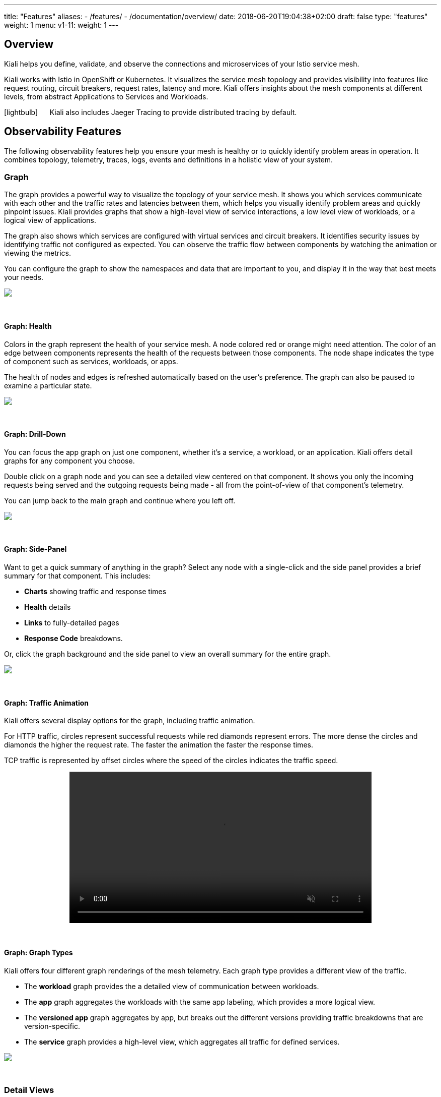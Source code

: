---
title: "Features"
aliases:
- /features/
- /documentation/overview/
date: 2018-06-20T19:04:38+02:00
draft: false
type: "features"
weight: 1
menu:
  v1-11:
    weight: 1
---

:linkattrs:
:toc: macro
:toc-title: Kiali Features
:toclevels: 4
:keywords: Kiali Features
:icons: font
:imagesdir: /images/documentation/features/

== Overview

Kiali helps you define, validate, and observe the connections and microservices of your Istio service mesh.

Kiali works with Istio in OpenShift or Kubernetes. It visualizes the service mesh topology and provides visibility into features like request routing, circuit breakers, request rates, latency and more. Kiali offers insights about the mesh components at different levels, from abstract Applications to Services and Workloads.

icon:lightbulb[size=2x] {nbsp}{nbsp}{nbsp}{nbsp} Kiali also includes Jaeger Tracing to provide distributed tracing by default.

toc::[]

== Observability Features

The following observability features help you ensure your mesh is healthy or to quickly identify problem areas in operation. It combines topology, telemetry, traces, logs, events and definitions in a holistic view of your system.


=== Graph
The graph provides a powerful way to visualize the topology of your service mesh. It shows you which services communicate with each other and the traffic rates and latencies between them, which helps you visually identify problem areas and quickly pinpoint issues. Kiali provides graphs that show a high-level view of service interactions, a low level view of workloads, or a logical view of applications.

The graph also shows which services are configured with virtual services and circuit breakers. It identifies security issues by identifying traffic not configured as expected. You can observe the traffic flow between components by watching the animation or viewing the metrics.

You can configure the graph to show the namespaces and data that are important to you, and display it in the way that best meets your needs.
++++
<a class="image-popup-fit-height" href="/images/documentation/features/graph-overview.png" title="Visualize your service mesh topology">
    <img src="/images/documentation/features/graph-overview-thumb.png" style="display:block;margin: 0 auto;" />
</a>
++++

{empty} +

==== Graph: Health
Colors in the graph represent the health of your service mesh. A node colored red or orange might need attention. The color of an edge between components represents the health of the requests between those components. The node shape indicates the type of component such as services, workloads, or apps.

The health of nodes and edges is refreshed automatically based on the user's preference. The graph can also be paused to examine a particular state.
++++
<a class="image-popup-fit-height" href="/images/documentation/features/graph-health.png" title="Visualize the health of your mesh">
    <img src="/images/documentation/features/graph-health-thumb.png" style="display:block;margin: 0 auto;" />
</a>
++++

{empty} +

==== Graph: Drill-Down
You can focus the app graph on just one component, whether it's a service, a workload, or an application. Kiali offers detail graphs for any component you choose.

Double click on a graph node and you can see a detailed view centered on that component. It shows you only the incoming requests being served and the outgoing requests being made - all from the point-of-view of that component's telemetry.

You can jump back to the main graph and continue where you left off.
++++
<a class="image-popup-fit-height" href="/images/documentation/features/graph-detailed.png" title="Focus your graph on a selected component">
    <img src="/images/documentation/features/graph-detailed-thumb.png" style="display:block;margin: 0 auto;" />
</a>
++++

{empty} +

==== Graph: Side-Panel
Want to get a quick summary of anything in the graph? Select any node with a single-click and the side panel provides a brief summary for that component. This includes:

* **Charts** showing traffic and response times
* **Health** details
* **Links** to fully-detailed pages
* **Response Code** breakdowns.

Or, click the graph background and the side panel to view an overall summary for the entire graph.
++++
<a class="image-popup-fit-height" href="/images/documentation/features/graph-side-panel.png" title="Quick summary of a selected component">
    <img src="/images/documentation/features/graph-side-panel-thumb.png" style="display:block;margin: 0 auto;" />
</a>
++++

{empty} +

==== Graph: Traffic Animation
Kiali offers several display options for the graph, including traffic animation.

For HTTP traffic, circles represent successful requests while red diamonds represent errors. The more dense the circles and diamonds the higher the request rate. The faster the animation the faster the response times.

TCP traffic is represented by offset circles where the speed of the circles indicates the traffic speed.
++++
<a class="video-popup" href="/images/documentation/features/kiali_traffic_animation.mp4" title="Visualize your traffic flow">
    <video autoplay muted loop width="600px" src="/images/documentation/features/kiali_traffic_animation_thumb.mp4" style="display:block;margin:0 auto;" />
</a>
++++

{empty} +

==== Graph: Graph Types
Kiali offers four different graph renderings of the mesh telemetry. Each graph type provides a different view of the traffic.

* The **workload** graph provides the a detailed view of communication between workloads.

* The **app** graph aggregates the workloads with the same app labeling, which provides a more logical view.

* The **versioned app** graph aggregates by app, but breaks out the different versions providing traffic breakdowns that are version-specific.

* The **service** graph provides a high-level view, which aggregates all traffic for defined services.
++++
<a class="image-popup-fit-height" href="/images/documentation/features/graph-types.png" title="Visualize your mesh different ways">
    <img src="/images/documentation/features/graph-types-thumb.png" style="display:block;margin: 0 auto;" />
</a>
++++

{empty} +

=== Detail Views
Kiali provides filtered list views of all your service mesh definitions. Each view provides health, details, YAML definitions and links to help you visualize your mesh. There are list and detail views for:

* Services
* Applications
* Workloads
* Istio Configurations (Virtual Services, Gateways, etc)
++++
<a class="video-popup" href="/images/documentation/features/applications_workloads_services_overview.mp4" title="Filtered component lists">
    <video autoplay muted loop width="600px" src="/images/documentation/features/applications_workloads_services_overview-thumb.mp4" style="display:block;margin:0 auto;" />
</a>
++++

{empty} +

==== Detail: Metrics
Each detail view provides predefined metric dashboards. The metric dashboards provided are tailored to the relevant application, workload or service level.

Application and workload detail views show request and response metrics such as volume, duration, size, or tcp traffic. The traffic can also be viewed for either inbound or outbound traffic.

The service detail view shows request and response metrics for inbound traffic.
++++
<a class="video-popup" href="/images/documentation/features/detailed_metrics.mp4" title="Metric Charts">
    <video autoplay muted loop width="600px" src="/images/documentation/features/detailed_metrics_thumb.mp4" style="display:block;margin:0 auto;" />
</a>
++++

{empty} +

==== Detail: Services
The service detail view shows the user the workloads running the service. It also shows the Istio traffic routing configuration, VirtualServices and DestinationRules, associated with the service.

Kiali provides access to YAML definitions and allows modification and deletion access for authorized users. It provides wizards to assist in common configurations and performs additional validation on VirtualServices to detect misconfigured routes.
++++
<a class="video-popup" href="/images/documentation/features/services_traffic_routing.mp4" title="Service Details">
    <video autoplay muted loop width="600px" src="/images/documentation/features/services_traffic_routing_thumb.mp4" style="display:block;margin:0 auto;" />
</a>
++++

{empty} +

==== Detail: Workloads
Kiali performs several validations on workload configuration:

* Are Istio sidecars deployed?

* Are proper *app* and *version* labels assigned?

Workload detail shows you the services for which the workload is handling requests, and the pods backing the workload.

Workload detail also allows access to the pod logs, and provides detailed traffic breakdown.
++++
<a class="image-popup-fit-height" href="/images/documentation/features/workload_details.png" title="Workload Details">
    <img src="/images/documentation/features/workload_details_thumb.png" style="display:block;margin: 0 auto;" />
</a>
++++

{empty} +

==== Detail: Runtimes Monitoring Dashboards
Kiali comes with default dashboards for several runtimes, including Go, Node.js, Spring Boot, Thorntail, and Vert.x.

These dashboards are simple Kubernetes resources, so you can use your favorite tool to create, modify or delete them.
As they are defined as plain YAML or JSON files, so it's easy to keep them in source control like Git, track their changes, and share them.

Check out the link:/documentation/runtimes-monitoring/[documentation page, window=_blank] to learn more about it.
++++
<a class="image-popup-fit-height" href="/images/documentation/features/runtimes_monitoring.png" title="Runtimes Dashboards">
    <img src="/images/documentation/features/runtimes_monitoring_thumb.png" style="display:block;margin: 0 auto;" />
</a>
++++

{empty} +

=== Distributed Tracing
Click the Distributed Tracing menu item for tracing services https://www.jaegertracing.io/[Jaeger, window=_blank].

{empty} +

== Configuration and Validation Features

Kiali is more than observability, it also helps you to configure, update and validate your Istio service mesh.


=== Istio Configuration
The Istio configuration view provides advanced filtering and navigation for Istio configuration objects such as Virtual Services and Gateways.
Kiali provides inline config edition and powerful semantic validation for Istio resources.
++++
<a class="video-popup" href="/images/documentation/features/istio_configuration.mp4" title="Istio Configurations">
    <video autoplay muted loop width="600px" src="/images/documentation/features/istio_configuration_thumb.mp4" style="display:block;margin:0 auto;" />
</a>
++++

=== Validations
Kiali performs a set of validations to the most common Istio Objects such as Destination Rules, Service Entries, and Virtual Services. Those validations are done in addition to the existing ones performed by Istio's Galley component. Most validations are done inside a single namespace only, any exceptions, such as gateways, are properly documented.

Galley validations are mostly syntactic validations based on the object syntax analysis of Istio objects while Kiali validations are mostly semantic validations between different Istio objects. Kiali validations are based on the runtime status of your service mesh, Galley validations are static ones and doesn't take into account what is configured in the mesh.

Check the complete link:/documentation/validations/[list of validations] for further information.

=== Istio Wizards
Kiali provides different actions to create, update and delete Istio configuration driven by wizards. These are located in the *Actions* menu on the Service Details page.
++++
<a class="image-popup-fit-height" href="/images/documentation/features/service-istio-actions.png" title="Service Details Actions">
    <img src="/images/documentation/features/service-istio-actions-thumb.png" style="display:block;margin: 0 auto;" />
</a>
++++
{nbsp} +
These actions are enabled by default. +
Kiali can also be installed in *view only* mode to restrict any write operation on Istio configuration. +
Check https://github.com/kiali/kiali/blob/master/operator/deploy/kiali/kiali_cr.yaml#L134[Kiali Operator CR, window=_blank] to get more details about how to configure this option.

==== Weighted Routing Wizard
With this wizard, you can select the percentage of traffic that is routed to a specific workload.
++++
<a class="image-popup-fit-height" href="/images/documentation/features/wizard-weighted-routing.png" title="Weighted Routing Wizard">
    <img src="/images/documentation/features/wizard-weighted-routing-thumb.png" style="display:block;margin: 0 auto;" />
</a>
++++
Kiali creates a pair of Istio resources, VirtualService and DestinationRule, with a single routing rule using the selected weights for the destination workloads.

==== Matching Routing Wizard
The Matching Routing Wizard allows to create multiple routing rules.

* Every rule is composed by a Matching and a Routes section.
* The Matching section can add multiple filters using HEADERS, URI, SCHEME, METHOD or AUTHORITY Http parameters.
* The Matching section can be empty, on this case, any http request received is matched against this rule.
* The Routes section can select one or multiple Workloads.

Istio applies routing rules in order, meaning that first rule that matches an HTTP request, it is responsible to perform the routing. The Matching Routing Wizard allows to change order of rules.
++++
<a class="image-popup-fit-height" href="/images/documentation/features/wizard-matching-routing.png" title="Matching Routing Wizard">
    <img src="/images/documentation/features/wizard-matching-routing-thumb.png" style="display:block;margin: 0 auto;" />
</a>
++++
In the same way as the previous wizard, Kiali creates a pair of Istio resources mapping the routing rules defined into the generated VirtualService.

==== Suspend Traffic Wizard
This wizard helps user to partially or totally stop traffic for a service. You can define which workloads receive traffic.

When traffic is suspended for all workloads, Istio returns an error code to any service request.
++++
<a class="image-popup-fit-height" href="/images/documentation/features/wizard-suspend-traffic.png" title="Suspend Traffic Wizard">
    <img src="/images/documentation/features/wizard-suspend-traffic-thumb.png" style="display:block;margin: 0 auto;" />
</a>
++++
When there is traffic for some workload, the wizard maps a weighted rule; when there is not traffic, an abort rule is coded in the pair of Istio resources VirtualService and DestinationRule generated.

==== Advanced Options
All previous wizards have an Advanced Options section where user can define specific configuration for TLS and LoadBalancing.
++++
<a class="image-popup-fit-height" href="/images/documentation/features/wizard-advanced-options.png" title="Advanced options section">
    <img src="/images/documentation/features/wizard-advanced-options-thumb.png" style="display:block;margin: 0 auto;" />
</a>
++++
When mTLS is enabled by default in the global cluster or namespace this option is selected by default.

==== More Wizard examples
The following article https://medium.com/kialiproject/kiali-observability-in-action-for-istio-service-mesh-69127f792103[Kiali: Observability in Action for Istio Service Mesh, window=_blank] describes more examples of how to use the Kiali Wizards to configure Istio configuration.

== Multi-cluster support
Istio provides https://istio.io/docs/setup/install/multicluster/[installation instructions] for three different multi-cluster scenarios: replicated control planes, shared control plane with single-network, and shared control plane with multi-network.

Currently, Kiali only works with Istio's replicated control planes scenario. You will need to install Kiali aside each Istio's control plane; i.e. you will need one Kiali instance per Istio's control plane you want to monitor. Install instructions for Kiali are the same as for the single cluster scenario, so following the link:/documentation/getting-started/[Getting started guide] is enough. Kiali will let you observe the mesh portion that is managed by the adjacent control plane.

The shared control plane scenarios are currently not supported by Kiali.

== Useful resources

.Kiali
* https://github.com/kiali/kiali/blob/master/README.adoc[Kiali Readme, window=_blank]
* https://github.com/kiali/kiali-ui/blob/master/README.adoc[Kiali-ui Readme, window=_blank]
* https://github.com/kiali/kiali-test-mesh[Kiali-test-mesh, window=_blank]

.Istio
* https://istio.io/[Istio, window=_blank]
 - https://istio.io/docs/concepts/what-is-istio/[What is Istio?, window=_blank]
 - https://istio.io/docs/concepts/traffic-management/[Traffic Management, window=_blank]
 - https://istio.io/docs/examples/[Examples, window=_blank]

.Jaeger
* https://www.jaegertracing.io/[Jaeger, window=_blank]


